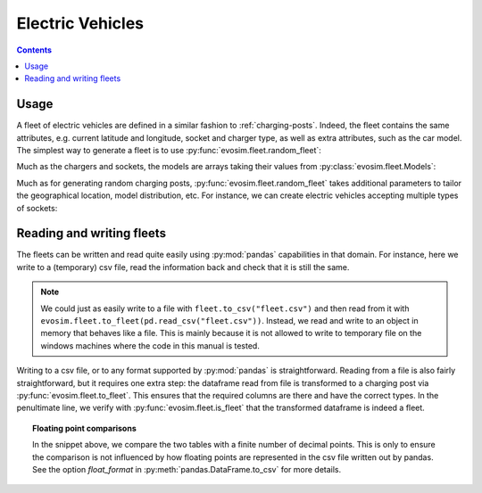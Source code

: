 Electric Vehicles
=================

.. contents::
    :depth: 2

Usage
-----

A fleet of electric vehicles are defined in a similar fashion to :ref:`charging-posts`.
Indeed, the fleet contains the same attributes, e.g. current latitude and longitude,
socket and charger type, as well as extra attributes, such as the car model.  The
simplest way to generate a fleet is to use :py:func:`evosim.fleet.random_fleet`:

.. doctest:: EVs
    :options: +NORMALIZE_WHITESPACE

    >>> fleet = evosim.fleet.random_fleet(5, seed=1)
    >>> fleet
             latitude  longitude  dest_lat  dest_long          socket charger  \
    vehicle
    0           51.48       0.24     51.45   8.13e-01             CCS    SLOW
    1           51.68       0.95     51.31  -9.28e-03         CHADEMO    FAST
    2           51.31       0.22     51.43   3.49e-01             CCS   RAPID
    3           51.68       0.46     51.34   1.22e+00  DC_COMBO_TYPE2    SLOW
    4           51.39      -0.45     51.37   1.18e+00         CHADEMO    SLOW
    <BLANKLINE>
                              model
    vehicle
    0                     BMW_225XE
    1                 TESLA_MODEL_X
    2                 KIA_NIRO_PHEV
    3                   NISSAN_LEAF
    4        VOLVO_XC90_TWIN_ENGINE

Much as the chargers and sockets, the models are arrays taking their values from
:py:class:`evosim.fleet.Models`:

.. doctest:: EVs

    >>> fleet.model
    vehicle
    0                 BMW_225XE
    1             TESLA_MODEL_X
    2             KIA_NIRO_PHEV
    3               NISSAN_LEAF
    4    VOLVO_XC90_TWIN_ENGINE
    Name: model, dtype: object

Much as for generating random charging posts, :py:func:`evosim.fleet.random_fleet` takes
additional parameters to tailor the geographical location, model distribution, etc. For
instance, we can create electric vehicles accepting multiple types of sockets:

.. doctest:: EVs
    :options: +NORMALIZE_WHITESPACE

    >>> evosim.fleet.random_fleet(5, socket_multiplicity=3, seed=1)
             latitude  longitude  dest_lat  dest_long                  socket charger  \
    vehicle
    0           51.48       0.24     51.69      -0.22                     CCS    SLOW
    1           51.68       0.95     51.68       1.20  CHADEMO|DC_COMBO_TYPE2   RAPID
    2           51.31       0.22     51.58       0.40        THREE_PIN_SQUARE    SLOW
    3           51.68       0.46     51.49      -0.30             TYPE2|TYPE1    SLOW
    4           51.39      -0.45     51.37       0.59                     CCS    FAST
    <BLANKLINE>
                                 model
    vehicle
    0        MITSUBISHI_OUTLANDER_PHEV
    1        MINI_COUNTRYMAN_COOPER_SE
    2              TOYOTA_PRIUS_PLUGIN
    3             HYUNDAI_IONIQ_PLUGIN
    4                      RENAULT_ZOE


Reading and writing fleets
--------------------------

The fleets can be written and read quite easily using :py:mod:`pandas` capabilities in
that domain. For instance, here we write to a (temporary) csv file, read the information
back and check that it is still the same.

.. testcode:: fleet_io

    from io import StringIO
    fleet = evosim.fleet.random_fleet(5, seed=1)

    # write to file ... or to a string buffer
    stream = StringIO()
    fleet.to_csv(stream)

    # read from file ... or from a string buffer
    stream.seek(0)
    reread = evosim.fleet.to_fleet(pd.read_csv(stream))

    assert evosim.fleet.is_fleet(reread)
    assert (fleet.round(4) == reread.round(4)).all().all()

.. note::

    We could just as easily write to a file with ``fleet.to_csv("fleet.csv")`` and then
    read from it with ``evosim.fleet.to_fleet(pd.read_csv("fleet.csv"))``.  Instead, we
    read and write to an object in memory that behaves like a file. This is mainly
    because it is not allowed to write to temporary file on the windows machines where
    the code in this manual is tested.

Writing to a csv file, or to any format supported by :py:mod:`pandas` is
straightforward. Reading from a file is also fairly straightforward, but it requires one
extra step: the dataframe read from file is transformed to a charging post via
:py:func:`evosim.fleet.to_fleet`. This ensures that the required columns are there and
have the correct types. In the penultimate line, we verify with
:py:func:`evosim.fleet.is_fleet` that the transformed dataframe is indeed a fleet.

.. topic:: Floating point comparisons

    In the snippet above, we compare the two tables with a finite number of decimal
    points. This is only to ensure the comparison is not influenced by how floating
    points are represented in the csv file written out by pandas. See the option
    `float_format` in :py:meth:`pandas.DataFrame.to_csv` for more details.
